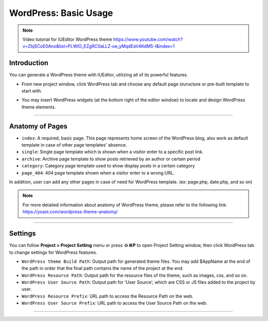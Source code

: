 WordPress: Basic Usage
==========

.. Note:: Video tutorial for IUEditor WordPress theme  https://www.youtube.com/watch?v=ZbjSCoE0Ano&list=PLWlO_EZgRC0aLLZ-oe_yMqdEaV4KdM5-l&index=1

Introduction
-----------

You can generate a WordPress theme with IUEditor, utilizing all of its powerful features.

.. images:: resource/wordpress/iu_manual_wordpress_basic_ues_newproject.png

* From new project window, click WordPress tab and choose any default page sturucture or pre-built template to start with.

.. image:: resource/wordpress/iu_manual_wordpress_basic_use_widgetgroup.png

* You may insert WordPress widgets (at the bottom right of the editor window) to locate and design WordPress theme elements.


---------

Anatomy of Pages
-------------

.. image:: resource/wordpress/iu_manual_wordpress_basic_use_theme_anatomy.png


* ``index``: A required, basic page. This page represents home screen of the WordPress blog, also work as default template in case of other page templates' absence.
* ``single``: Single page template which is shown when a visitor enter to a specific post link.
* ``archive``: Archive page template to show posts retrieved by an author or certain period
* ``category``: Category page template used to show display posts in a certain category
* ``page_404``: 404 page template shown when a visitor enter to a wrong URL.

In addition, user can add any other pages in case of need for WordPress template. (ex: page.php, date.php, and so on)

.. Note:: For more detailed information about anatomy of WordPress theme, please refer to the following link: https://yoast.com/wordpress-theme-anatomy/


-------------

Settings
--------------

.. image:: resource/wordpress/iu_manual_wordpress_basic_use_buildsetting.png

You can follow **Project > Project Setting** menu or press **⇧⌘P** to open Project Setting window, then click WordPress tab to change settings for WordPress features.

* ``WordPress theme Build Path``: Output path for generated theme files. You may add $AppName at the end of the path in order that the final path contains the name of the project at the end.
* ``WordPress Resource Path``: Output path for the resource files of the theme, such as images, css, and so on.
* ``WordPress User Source Path``: Output path for 'User Source', which are CSS or JS files added to the project by user.
* ``WordPress Resource Prefix``: URL path to access the Resource Path on the web.
* ``WordPress User Source Prefix``: URL path to access the User Source Path on the web.

----------
